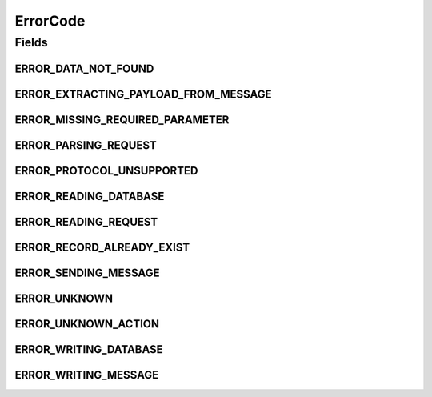 ErrorCode
=========

.. java:package:: hk.hku.cecid.hermes.api
   :noindex:

.. java:type:: public class ErrorCode

Fields
------
ERROR_DATA_NOT_FOUND
^^^^^^^^^^^^^^^^^^^^

.. java:field:: public static final int ERROR_DATA_NOT_FOUND
   :outertype: ErrorCode

ERROR_EXTRACTING_PAYLOAD_FROM_MESSAGE
^^^^^^^^^^^^^^^^^^^^^^^^^^^^^^^^^^^^^

.. java:field:: public static final int ERROR_EXTRACTING_PAYLOAD_FROM_MESSAGE
   :outertype: ErrorCode

ERROR_MISSING_REQUIRED_PARAMETER
^^^^^^^^^^^^^^^^^^^^^^^^^^^^^^^^

.. java:field:: public static final int ERROR_MISSING_REQUIRED_PARAMETER
   :outertype: ErrorCode

ERROR_PARSING_REQUEST
^^^^^^^^^^^^^^^^^^^^^

.. java:field:: public static final int ERROR_PARSING_REQUEST
   :outertype: ErrorCode

ERROR_PROTOCOL_UNSUPPORTED
^^^^^^^^^^^^^^^^^^^^^^^^^^

.. java:field:: public static final int ERROR_PROTOCOL_UNSUPPORTED
   :outertype: ErrorCode

ERROR_READING_DATABASE
^^^^^^^^^^^^^^^^^^^^^^

.. java:field:: public static final int ERROR_READING_DATABASE
   :outertype: ErrorCode

ERROR_READING_REQUEST
^^^^^^^^^^^^^^^^^^^^^

.. java:field:: public static final int ERROR_READING_REQUEST
   :outertype: ErrorCode

ERROR_RECORD_ALREADY_EXIST
^^^^^^^^^^^^^^^^^^^^^^^^^^

.. java:field:: public static final int ERROR_RECORD_ALREADY_EXIST
   :outertype: ErrorCode

ERROR_SENDING_MESSAGE
^^^^^^^^^^^^^^^^^^^^^

.. java:field:: public static final int ERROR_SENDING_MESSAGE
   :outertype: ErrorCode

ERROR_UNKNOWN
^^^^^^^^^^^^^

.. java:field:: public static final int ERROR_UNKNOWN
   :outertype: ErrorCode

ERROR_UNKNOWN_ACTION
^^^^^^^^^^^^^^^^^^^^

.. java:field:: public static final int ERROR_UNKNOWN_ACTION
   :outertype: ErrorCode

ERROR_WRITING_DATABASE
^^^^^^^^^^^^^^^^^^^^^^

.. java:field:: public static final int ERROR_WRITING_DATABASE
   :outertype: ErrorCode

ERROR_WRITING_MESSAGE
^^^^^^^^^^^^^^^^^^^^^

.. java:field:: public static final int ERROR_WRITING_MESSAGE
   :outertype: ErrorCode

